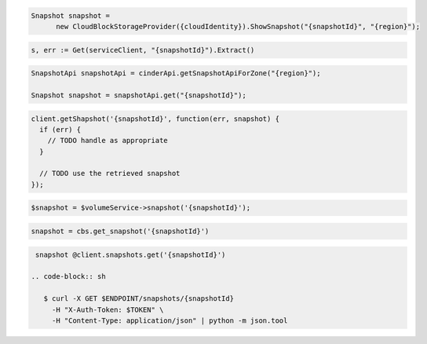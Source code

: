 .. code-block:: csharp

  Snapshot snapshot = 
	new CloudBlockStorageProvider({cloudIdentity}).ShowSnapshot("{snapshotId}", "{region}");

.. code-block:: go

	s, err := Get(serviceClient, "{snapshotId}").Extract()

.. code-block:: java

  SnapshotApi snapshotApi = cinderApi.getSnapshotApiForZone("{region}");

  Snapshot snapshot = snapshotApi.get("{snapshotId}");

.. code-block:: javascript

  client.getShapshot('{snapshotId}', function(err, snapshot) {
    if (err) {
      // TODO handle as appropriate
    }

    // TODO use the retrieved snapshot
  });

.. code-block:: php

  $snapshot = $volumeService->snapshot('{snapshotId}');

.. code-block:: python

  snapshot = cbs.get_snapshot('{snapshotId}')

.. code-block:: ruby

  snapshot @client.snapshots.get('{snapshotId}')

 .. code-block:: sh

    $ curl -X GET $ENDPOINT/snapshots/{snapshotId}
      -H "X-Auth-Token: $TOKEN" \
      -H "Content-Type: application/json" | python -m json.tool
